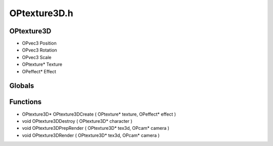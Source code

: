 OPtexture3D.h
=========

OPtexture3D
----------------
- OPvec3 Position
- OPvec3 Rotation
- OPvec3 Scale
- OPtexture* Texture
- OPeffect* Effect
Globals
----------------
Functions
----------------
- OPtexture3D* OPtexture3DCreate ( OPtexture* texture, OPeffect* effect )
- void OPtexture3DDestroy ( OPtexture3D* character )
- void OPtexture3DPrepRender ( OPtexture3D* tex3d, OPcam* camera )
- void OPtexture3DRender ( OPtexture3D* tex3d, OPcam* camera )